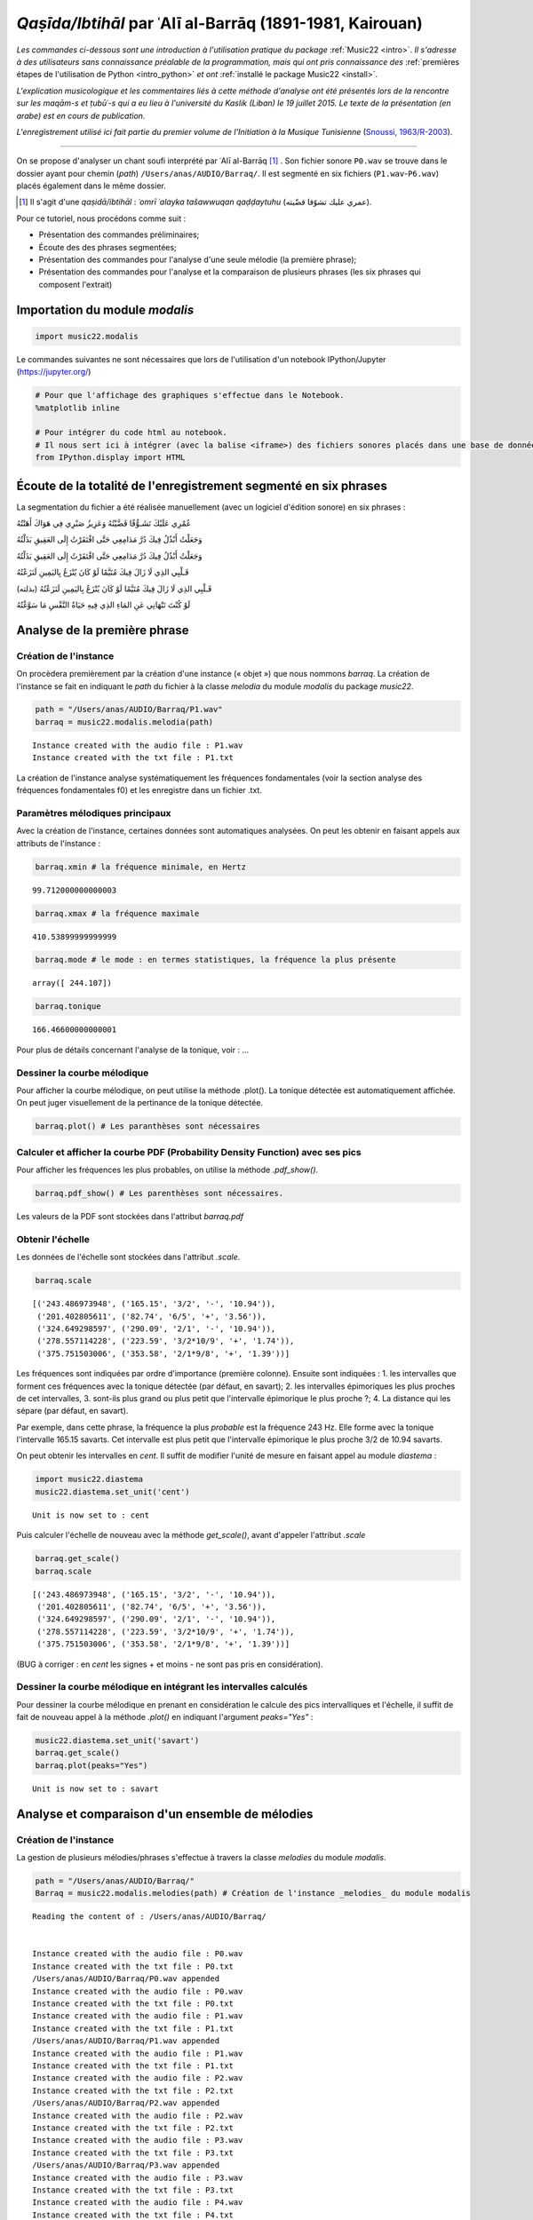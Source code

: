
*Qaṣīda/Ibtihāl* par ʿAlī al-Barrāq (1891-1981, Kairouan)
=========================================================

*Les commandes ci-dessous sont une introduction à l'utilisation pratique
du package* :ref:`Music22 <intro>`. *Il s'adresse à des utilisateurs sans
connaissance préalable de la programmation, mais qui ont pris
connaissance des* :ref:`premières étapes de l'utilisation de Python <intro_python>` *et ont* :ref:`installé le package Music22 <install>`.

*L'explication musicologique et les commentaires liés à cette méthode
d'analyse ont été présentés lors de la rencontre sur les maqām-s et
ṭubūʿ-s qui a eu lieu à l'université du Kaslik (Liban) le 19 juillet
2015. Le texte de la présentation (en arabe) est en cours de
publication.*

*L'enregistrement utilisé ici fait partie du premier volume de l'Initiation à
la Musique Tunisienne* (`Snoussi, 1963/R-2003 <http://www.cmam.tn/publication/fr/5/Initiation-a-la-Musique-Tunisienne.html?iframe=true&width=80%&height=100%>`_).

.. raw:: html

   <!--
   @book{snoussi_initiation_2003,
       title = {Initiation a la musique tunisienne: {Musique} classique},
       shorttitle = {Initiation a la musique tunisienne},
       language = {fr},
       publisher = {Centre des Musiques Arabes et Méditerranéennes Ennejma Ezzahra},
       author = {Snoussi, Manoubi},
       year = {2003},
       keywords = {Tunisie, Musique, CMAM, Snoussi}
   }
   -->

--------------

On se propose d'analyser un chant soufi interprété par ʿAlī al-Barrāq [#]_ . Son fichier
sonore ``P0.wav`` se trouve dans le dossier ayant pour chemin (*path*)
``/Users/anas/AUDIO/Barraq/``. Il est segmenté en six fichiers
(``P1.wav``-``P6.wav``) placés également dans le même dossier.

.. [#] Il s'agit d'une *qaṣidā/ibtihāl* : *ʿomrī ʿalayka tašawwuqan qaḍḍaytuhu* (عمري عليك تشوّقا قضّيته). 

Pour ce tutoriel, nous procédons comme suit :

-  Présentation des commandes préliminaires;
-  Écoute des des phrases segmentées;
-  Présentation des commandes pour l'analyse d'une seule mélodie (la première phrase);
-  Présentation des commandes pour l'analyse et la comparaison de plusieurs phrases (les
   six phrases qui composent l'extrait)

Importation du module *modalis*
-------------------------------

.. code:: python

    import music22.modalis

Le commandes suivantes ne sont nécessaires que lors de l'utilisation
d'un notebook IPython/Jupyter (https://jupyter.org/)

.. code:: python

    # Pour que l'affichage des graphiques s'effectue dans le Notebook.
    %matplotlib inline
    
    # Pour intégrer du code html au notebook.
    # Il nous sert ici à intégrer (avec la balise <iframe>) des fichiers sonores placés dans une base de données sonores Telemeta.
    from IPython.display import HTML

Écoute de la totalité de l'enregistrement segmenté en six phrases
-----------------------------------------------------------------

La segmentation du fichier a été réalisée manuellement (avec un logiciel
d'édition sonore) en six phrases :

.. raw:: html

   <div dir="rtl">

.. raw:: html

   <ul>

.. raw:: html

   <li>

عُمْرِي عَلَيْكَ تَشَـوُّقًا قَضَّيْتُهُ وَعَزِيزُ صَبْرِي فِي هَوَاكَ
أَهَنْتُهُ

.. raw:: html

   </li>

.. raw:: html

   </ul>

.. raw:: html

   </div>

.. raw:: html

    
    <iframe width='815' height='300' frameborder='0' scrolling='no' marginheight='0' marginwidth='0'
    src='http://phonotheque.cmam.tn/archives/items/barraq_ibtihal_01/player/800x170'>
    </iframe>


.. raw:: html

   <div dir="rtl">

.. raw:: html

   <ul>

.. raw:: html

   <li>

وَجَعَلْتُ أَبْذُلُ فِيكَ دُرَّ مَدَامِعِي حَتَّى افْتَقَرْتُ إِلَى
العَقِيقِ بَذَلْتُهُ

.. raw:: html

   </li>

.. raw:: html

   </ul>

.. raw:: html

   </div>


.. raw:: html

    <iframe width='815' height='300' frameborder='0' scrolling='no' marginheight='0' marginwidth='0'
    src='http://phonotheque.cmam.tn/archives/items/barraq_ibtihal_02/player/800x170'>
    </iframe>


.. raw:: html

   <div dir="rtl">

.. raw:: html

   <ul>

.. raw:: html

   <li>

وَجَعَلْتُ أَبْذُلُ فِيكَ دُرَّ مَدَامِعِي حَتَّى افْتَقَرْتُ إِلَى
العَقِيقِ بَذَلْتُهُ

.. raw:: html

   </li>

.. raw:: html

   </ul>

.. raw:: html

   </div>

.. raw:: html

    <iframe width='815' height='300' frameborder='0' scrolling='no' marginheight='0' marginwidth='0'
    src='http://phonotheque.cmam.tn/archives/items/barraq_ibtihal_03/player/800x170'>
    </iframe>


.. raw:: html

   <div dir="rtl">

.. raw:: html

   <ul>

.. raw:: html

   <li>

قَـلْبِي الذِي لَا زَالَ فِيكَ مُتَيَّمًا لَوْ كَانَ يُنْزَعُ
بِاليَمِينِ لَنَزَعْتُهُ

.. raw:: html

   </li>

.. raw:: html

   </ul>

.. raw:: html

   </div>

.. raw:: html

    <iframe width='815' height='300' frameborder='0' scrolling='no' marginheight='0' marginwidth='0'
    src='http://phonotheque.cmam.tn/archives/items/barraq_ibtihal_04/player/800x170'>
    </iframe>


.. raw:: html

   <div dir="rtl">

.. raw:: html

   <ul>

.. raw:: html

   <li>

قَـلْبِي الذِي لَا زَالَ فِيكَ مُتَيَّمًا لَوْ كَانَ يُنْزَعُ
بِاليَمِينِ لَنَزَعْتُهُ (بذلته)

.. raw:: html

   </li>

.. raw:: html

   </ul>

.. raw:: html

   </div>

.. raw:: html

    <iframe width='815' height='300' frameborder='0' scrolling='no' marginheight='0' marginwidth='0'
    src='http://phonotheque.cmam.tn/archives/items/barraq_ibtihal_05/player/800x170'>
    </iframe>


.. raw:: html

   <div dir="rtl">

.. raw:: html

   <ul>

.. raw:: html

   <li>

لَوْ كُنْتَ تَنْهَانِي عَنِ المَاءِ الذِي فِيهِ حَيَاةُ النَّفْسِ مَا
سَوَّغْتُهُ

.. raw:: html

   </li>

.. raw:: html

   </ul>

.. raw:: html

   </div>

.. raw:: html

    <iframe width='815' height='300' frameborder='0' scrolling='no' marginheight='0' marginwidth='0'
    src='http://phonotheque.cmam.tn/archives/items/barraq_ibtihal_06/player/800x170'>
    </iframe>


Analyse de la première phrase
-----------------------------

Création de l'instance
~~~~~~~~~~~~~~~~~~~~~~

On procèdera premièrement par la création d'une instance (« objet ») que
nous nommons *barraq*. La création de l'instance se fait en indiquant le
*path* du fichier à la classe *melodia* du module *modalis* du package
*music22*.

.. code:: python

    path = "/Users/anas/AUDIO/Barraq/P1.wav"
    barraq = music22.modalis.melodia(path)


.. parsed-literal::

    Instance created with the audio file : P1.wav
    Instance created with the txt file : P1.txt


La création de l'instance analyse systématiquement les fréquences
fondamentales (voir la section analyse des fréquences fondamentales f0)
et les enregistre dans un fichier .txt.

Paramètres mélodiques principaux
~~~~~~~~~~~~~~~~~~~~~~~~~~~~~~~~

Avec la création de l'instance, certaines données sont automatiques
analysées. On peut les obtenir en faisant appels aux attributs de
l'instance :

.. code:: python

    barraq.xmin # la fréquence minimale, en Hertz




.. parsed-literal::

    99.712000000000003



.. code:: python

    barraq.xmax # la fréquence maximale




.. parsed-literal::

    410.53899999999999



.. code:: python

    barraq.mode # le mode : en termes statistiques, la fréquence la plus présente




.. parsed-literal::

    array([ 244.107])



.. code:: python

    barraq.tonique




.. parsed-literal::

    166.46600000000001



Pour plus de détails concernant l'analyse de la tonique, voir : ...

Dessiner la courbe mélodique
~~~~~~~~~~~~~~~~~~~~~~~~~~~~

Pour afficher la courbe mélodique, on peut utilise la méthode .plot().
La tonique détectée est automatiquement affichée. On peut juger
visuellement de la pertinance de la tonique détectée.

.. code:: python

    barraq.plot() # Les paranthèses sont nécessaires



.. image:: barraq_files/barraq_35_0.png


Calculer et afficher la courbe PDF (Probability Density Function) avec ses pics
~~~~~~~~~~~~~~~~~~~~~~~~~~~~~~~~~~~~~~~~~~~~~~~~~~~~~~~~~~~~~~~~~~~~~~~~~~~~~~~

Pour afficher les fréquences les plus probables, on utilise la méthode
*.pdf\_show()*.

.. code:: python

    barraq.pdf_show() # Les parenthèses sont nécessaires.



.. image:: barraq_files/barraq_38_0.png


Les valeurs de la PDF sont stockées dans l'attribut *barraq.pdf*

Obtenir l'échelle
~~~~~~~~~~~~~~~~~

Les données de l'échelle sont stockées dans l'attribut *.scale*.

.. code:: python

    barraq.scale




.. parsed-literal::

    [('243.486973948', ('165.15', '3/2', '-', '10.94')),
     ('201.402805611', ('82.74', '6/5', '+', '3.56')),
     ('324.649298597', ('290.09', '2/1', '-', '10.94')),
     ('278.557114228', ('223.59', '3/2*10/9', '+', '1.74')),
     ('375.751503006', ('353.58', '2/1*9/8', '+', '1.39'))]



Les fréquences sont indiquées par ordre d'importance (première colonne).
Ensuite sont indiquées : 1. les intervalles que forment ces fréquences
avec la tonique détectée (par défaut, en savart); 2. les intervalles
épimoriques les plus proches de cet intervalles, 3. sont-ils plus grand
ou plus petit que l'intervalle épimorique le plus proche ?; 4. La
distance qui les sépare (par défaut, en savart).

Par exemple, dans cette phrase, la fréquence la plus *probable* est la
fréquence 243 Hz. Elle forme avec la tonique l'intervalle 165.15
savarts. Cet intervalle est plus petit que l'intervalle épimorique le
plus proche 3/2 de 10.94 savarts.

On peut obtenir les intervalles en *cent*. Il suffit de modifier l'unité
de mesure en faisant appel au module *diastema* :

.. code:: python

    import music22.diastema
    music22.diastema.set_unit('cent')


.. parsed-literal::

    Unit is now set to : cent


Puis calculer l'échelle de nouveau avec la méthode *get\_scale()*, avant
d'appeler l'attribut *.scale*

.. code:: python

    barraq.get_scale()
    barraq.scale




.. parsed-literal::

    [('243.486973948', ('165.15', '3/2', '-', '10.94')),
     ('201.402805611', ('82.74', '6/5', '+', '3.56')),
     ('324.649298597', ('290.09', '2/1', '-', '10.94')),
     ('278.557114228', ('223.59', '3/2*10/9', '+', '1.74')),
     ('375.751503006', ('353.58', '2/1*9/8', '+', '1.39'))]



(BUG à corriger : en *cent* les signes + et moins - ne sont pas pris en
considération).

Dessiner la courbe mélodique en intégrant les intervalles calculés
~~~~~~~~~~~~~~~~~~~~~~~~~~~~~~~~~~~~~~~~~~~~~~~~~~~~~~~~~~~~~~~~~~

Pour dessiner la courbe mélodique en prenant en considération le calcule
des pics intervalliques et l'échelle, il suffit de fait de nouveau appel
à la méthode *.plot()* en indiquant l'argument *peaks="Yes"* :

.. code:: python

    music22.diastema.set_unit('savart')
    barraq.get_scale()
    barraq.plot(peaks="Yes")


.. parsed-literal::

    Unit is now set to : savart



.. image:: barraq_files/barraq_52_1.png


Analyse et comparaison d'un ensemble de mélodies
------------------------------------------------

Création de l'instance
~~~~~~~~~~~~~~~~~~~~~~

La gestion de plusieurs mélodies/phrases s'effectue à travers la classe
*melodies* du module *modalis*.

.. code:: python

    path = "/Users/anas/AUDIO/Barraq/"
    Barraq = music22.modalis.melodies(path) # Création de l'instance _melodies_ du module modalis


.. parsed-literal::

    Reading the content of : /Users/anas/AUDIO/Barraq/
    
    
    Instance created with the audio file : P0.wav
    Instance created with the txt file : P0.txt
    /Users/anas/AUDIO/Barraq/P0.wav appended
    Instance created with the audio file : P0.wav
    Instance created with the txt file : P0.txt
    Instance created with the audio file : P1.wav
    Instance created with the txt file : P1.txt
    /Users/anas/AUDIO/Barraq/P1.wav appended
    Instance created with the audio file : P1.wav
    Instance created with the txt file : P1.txt
    Instance created with the audio file : P2.wav
    Instance created with the txt file : P2.txt
    /Users/anas/AUDIO/Barraq/P2.wav appended
    Instance created with the audio file : P2.wav
    Instance created with the txt file : P2.txt
    Instance created with the audio file : P3.wav
    Instance created with the txt file : P3.txt
    /Users/anas/AUDIO/Barraq/P3.wav appended
    Instance created with the audio file : P3.wav
    Instance created with the txt file : P3.txt
    Instance created with the audio file : P4.wav
    Instance created with the txt file : P4.txt
    /Users/anas/AUDIO/Barraq/P4.wav appended
    Instance created with the audio file : P4.wav
    Instance created with the txt file : P4.txt
    Instance created with the audio file : P5.wav
    Instance created with the txt file : P5.txt
    /Users/anas/AUDIO/Barraq/P5.wav appended
    Instance created with the audio file : P5.wav
    Instance created with the txt file : P5.txt
    Instance created with the audio file : P6.wav
    Instance created with the txt file : P6.txt
    /Users/anas/AUDIO/Barraq/P6.wav appended
    Instance created with the audio file : P6.wav
    Instance created with the txt file : P6.txt
    
    


Les fichiers contenant les fréquences fondamentales (.txt) sont stockés
dans un dossier f0 créé dans le dossier principal.

Affichage des courbes PDF-s
~~~~~~~~~~~~~~~~~~~~~~~~~~~

Afficher toutes les courbes PDF-s avec la méthode *.pdf\_show()* :

.. code:: python

    Barraq.pdf_show()



.. image:: barraq_files/barraq_60_0.png


Obtenir l'échelle d'une mélodie
~~~~~~~~~~~~~~~~~~~~~~~~~~~~~~~

On peut obtenir l'échelle d'une phrase en indiquant son numéro :

.. code:: python

    Barraq.melodies[2].scale




.. parsed-literal::

    [('241.482965932', ('187.95', '3/2', '+', '11.86')),
     ('201.402805611', ('109.13', '5/4', '+', '12.22')),
     ('301.603206413', ('284.50', '3/2*5/4', '+', '11.50')),
     ('321.643286573', ('312.44', '2/1', '+', '11.41')),
     ('279.559118236', ('251.53', '3/2*6/5', '-', '3.74')),
     ('364.729458918', ('367.03', '2/1*6/5', '-', '13.18'))]



Dessiner une ligne mélodie avec l'échelle calculée
~~~~~~~~~~~~~~~~~~~~~~~~~~~~~~~~~~~~~~~~~~~~~~~~~~

et afficher sa courbe mélodique :

.. code:: python

    Barraq.melodies[5].plot(peaks="Yes")



.. image:: barraq_files/barraq_66_0.png


Matrice des distances / classement hiérarchique
~~~~~~~~~~~~~~~~~~~~~~~~~~~~~~~~~~~~~~~~~~~~~~~

La méthode *.matrix()* donne la matice des similarités et le classement
hiérarchique :

.. code:: python

    Barraq.matrix()



.. image:: barraq_files/barraq_69_0.png


On peut lire que la phrase P3 est la plus éloignée des autres phrases et
plus particulièrement de la phrase P4. La phrase qui contient les
caractétistiques proches de l'ensemble du fichier (P0) est la phrase P2.
